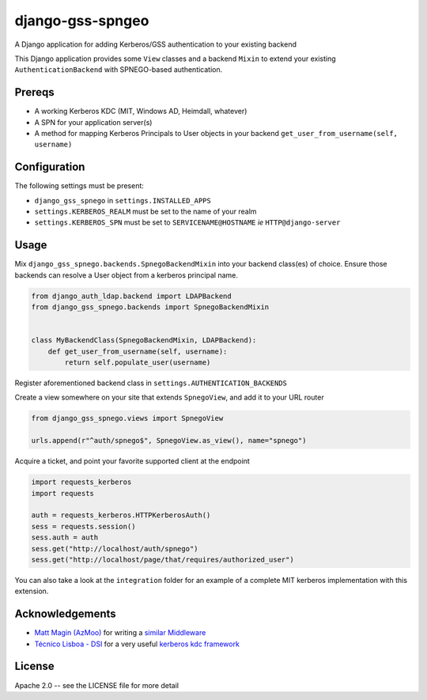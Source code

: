 =================
django-gss-spngeo
=================

A Django application for adding Kerberos/GSS authentication to your existing backend

This Django application provides some ``View`` classes and a backend ``Mixin`` to
extend your existing ``AuthenticationBackend`` with SPNEGO-based authentication.

Prereqs
-------
* A working Kerberos KDC (MIT, Windows AD, Heimdall, whatever)
* A SPN for your application server(s)
* A method for mapping Kerberos Principals to User objects in your backend
  ``get_user_from_username(self, username)``

Configuration
-------------
The following settings must be present:

* ``django_gss_spnego`` in ``settings.INSTALLED_APPS``
* ``settings.KERBEROS_REALM`` must be set to the name of your realm
* ``settings.KERBEROS_SPN`` must be set to ``SERVICENAME@HOSTNAME`` `ie` ``HTTP@django-server``

Usage
-----
Mix ``django_gss_spnego.backends.SpnegoBackendMixin`` into your backend class(es) of choice.
Ensure those backends can resolve a User object from a kerberos principal name.

.. code-block:: python

    from django_auth_ldap.backend import LDAPBackend
    from django_gss_spnego.backends import SpnegoBackendMixin


    class MyBackendClass(SpnegoBackendMixin, LDAPBackend):
        def get_user_from_username(self, username):
            return self.populate_user(username)

Register aforementioned backend class in ``settings.AUTHENTICATION_BACKENDS``

Create a view somewhere on your site that extends ``SpnegoView``, and add it to your URL router

.. code-block:: python

    from django_gss_spnego.views import SpnegoView

    urls.append(r"^auth/spnego$", SpnegoView.as_view(), name="spnego")

Acquire a ticket, and point your favorite supported client at the endpoint

.. code-block:: python

    import requests_kerberos
    import requests

    auth = requests_kerberos.HTTPKerberosAuth()
    sess = requests.session()
    sess.auth = auth
    sess.get("http://localhost/auth/spnego")
    sess.get("http://localhost/page/that/requires/authorized_user")

You can also take a look at the ``integration`` folder for an example of a complete MIT kerberos
implementation with this extension.

Acknowledgements
----------------
* `Matt Magin (AzMoo)`_ for writing a `similar Middleware`_
* `Técnico Lisboa - DSI`_ for a very useful `kerberos kdc framework`_


License
-------
Apache 2.0 -- see the LICENSE file for more detail

.. _Matt Magin (AzMoo): https://github.com/AzMoo
.. _similar Middleware: https://github.com/AzMoo/django-auth-spnego
.. _Técnico Lisboa - DSI: https://github.com/ist-dsi
.. _kerberos kdc framework: https://github.com/ist-dsi/docker-kerberos
